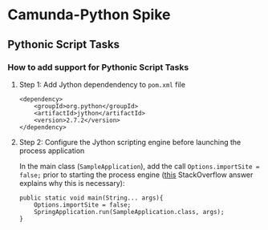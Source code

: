 * Camunda-Python Spike

** Pythonic Script Tasks

*** How to add support for Pythonic Script Tasks

**** Step 1: Add Jython dependendency to ~pom.xml~ file

#+begin_src
<dependency>
    <groupId>org.python</groupId>
    <artifactId>jython</artifactId>
    <version>2.7.2</version>
</dependency>
#+end_src

**** Step 2: Configure the Jython scripting engine before launching the process application

In the main class (~SampleApplication~), add the call ~Options.importSite = false;~ prior to starting the
process engine ([[https://stackoverflow.com/a/52825525/399457][this]] StackOverflow answer explains why this is
necessary):

#+begin_src
public static void main(String... args){
    Options.importSite = false;
    SpringApplication.run(SampleApplication.class, args);
}
#+end_src
